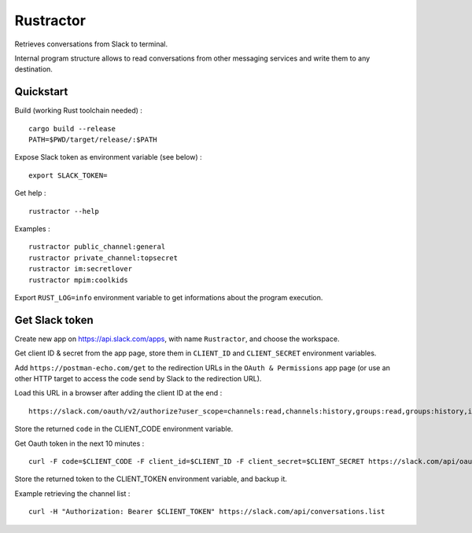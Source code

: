 
Rustractor
==========

Retrieves conversations from Slack to terminal.

Internal program structure allows to read conversations from other
messaging services and write them to any destination.

Quickstart
----------
Build (working Rust toolchain needed) : ::

    cargo build --release
    PATH=$PWD/target/release/:$PATH

Expose Slack token as environment variable (see below) : ::

   export SLACK_TOKEN=

Get help : ::

   rustractor --help

Examples : ::

   rustractor public_channel:general
   rustractor private_channel:topsecret
   rustractor im:secretlover
   rustractor mpim:coolkids

Export ``RUST_LOG=info`` environment variable to get informations about the program execution.

Get Slack token
---------------
Create new app on https://api.slack.com/apps, with name ``Rustractor``, and choose the workspace.

Get client ID & secret from the app page, store them in ``CLIENT_ID`` and ``CLIENT_SECRET`` environment variables.

Add ``https://postman-echo.com/get`` to the redirection URLs in the ``OAuth &
Permissions`` app page (or use an other HTTP target to access the code send by
Slack to the redirection URL).

Load this URL in a browser after adding the client ID at the end : ::

   https://slack.com/oauth/v2/authorize?user_scope=channels:read,channels:history,groups:read,groups:history,im:read,im:history,mpim:read,mpim:history,users:read&redirect_uri=https%3A%2F%2Fpostman-echo.com%2Fget&client_id=

Store the returned ``code`` in the CLIENT_CODE environment variable.

Get Oauth token in the next 10 minutes : ::

   curl -F code=$CLIENT_CODE -F client_id=$CLIENT_ID -F client_secret=$CLIENT_SECRET https://slack.com/api/oauth.v2.access

Store the returned token to the CLIENT_TOKEN environment variable, and backup it.

Example retrieving the channel list : ::

   curl -H "Authorization: Bearer $CLIENT_TOKEN" https://slack.com/api/conversations.list

